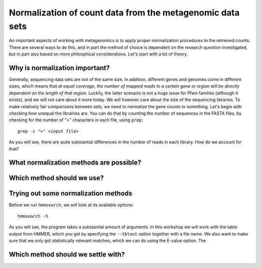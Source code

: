==========================================================
Normalization of count data from the metagenomic data sets
==========================================================
An important aspects of working with metagenomics is to apply proper
normalization procedures to the retrieved counts. There are several
ways to do this, and in part the method of choice is dependent on
the research question investigated, but in part also based on more
philosphical considerations. Let's start with a bit of theory.

Why is normalization important?
===============================
Generally, sequencing data sets are not of the same size. In addition,
different genes and genomes come in different sizes, which means that
*at equal coverage, the number of mapped reads to a certain gene or
region will be directly dependent on the length of that region*.
Luckily, the latter scenario is not a huge issue for Pfam families
(although it exists), and we will not care about it more today. We
will however care about the size of the sequencing libraries. To make
relatively fair comparisons between sets, we need to normalize the
gene counts to something. Let's begin with checking how unequal the
librairies are. You can do that by counting the number of sequences
in the FASTA files, by checking for the number of ">" characters in
each file, using ``grep``::

    grep -c ">" <input file>
    
As you will see, there are quite substantial differences in the
number of reads in each library. How do we account for that?

What normalization methods are possible?
========================================




Which method should we use?
===========================

    
Trying out some normalization methods
=====================================
Before we run ``hmmsearch``, we will look at its available options::

    hmmsearch -h
    
As you will see, the program takes a substantial amount of arguments.
In this workshop we will work with the table output from HMMER, which
you get by specifying the ``--tblout`` option together with a file
name. We also want to make sure that we only got statistically
relevant matches, which we can do using the E-value option. The


Which method should we settle with?
===================================
